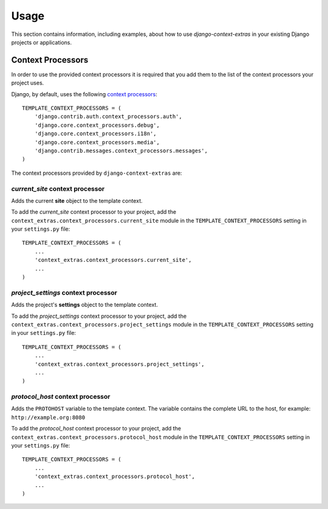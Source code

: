 
=====
Usage
=====

This section contains information, including examples, about how to use
*django-context-extras* in your existing Django projects or applications.


Context Processors
==================
In order to use the provided context processors it is required that you add
them to the list of the context processors your project uses.

Django, by default, uses the following `context processors`__::

    TEMPLATE_CONTEXT_PROCESSORS = (
        'django.contrib.auth.context_processors.auth',
        'django.core.context_processors.debug',
        'django.core.context_processors.i18n',
        'django.core.context_processors.media',
        'django.contrib.messages.context_processors.messages',
    )

__ http://docs.djangoproject.com/en/dev/ref/settings/#template-context-processors

The context processors provided by ``django-context-extras`` are:


*current_site* context processor
--------------------------------

Adds the current **site** object to the template context.

To add the *current_site* context processor to your project, add the
``context_extras.context_processors.current_site`` module in the
``TEMPLATE_CONTEXT_PROCESSORS`` setting in your ``settings.py`` file::

    TEMPLATE_CONTEXT_PROCESSORS = (
        ...
        'context_extras.context_processors.current_site',
        ...
    )


*project_settings* context processor
------------------------------------

Adds the project's **settings** object to the template context.

To add the *project_settings* context processor to your project, add the
``context_extras.context_processors.project_settings`` module in the
``TEMPLATE_CONTEXT_PROCESSORS`` setting in your ``settings.py`` file::

    TEMPLATE_CONTEXT_PROCESSORS = (
        ...
        'context_extras.context_processors.project_settings',
        ...
    )


*protocol_host* context processor
---------------------------------

Adds the ``PROTOHOST`` variable to the template context. The variable contains
the complete URL to the host, for example: ``http://example.org:8080``

To add the *protocol_host* context processor to your project, add the
``context_extras.context_processors.protocol_host`` module in the
``TEMPLATE_CONTEXT_PROCESSORS`` setting in your ``settings.py`` file::

    TEMPLATE_CONTEXT_PROCESSORS = (
        ...
        'context_extras.context_processors.protocol_host',
        ...
    )

